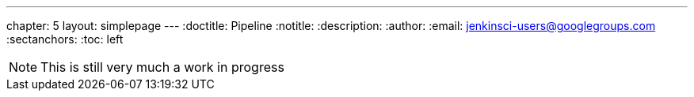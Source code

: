 ---
chapter: 5
layout: simplepage
---
:doctitle: Pipeline
:notitle:
:description:
:author:
:email: jenkinsci-users@googlegroups.com
:sectanchors:
:toc: left

[NOTE]
====
This is still very much a work in progress
====
